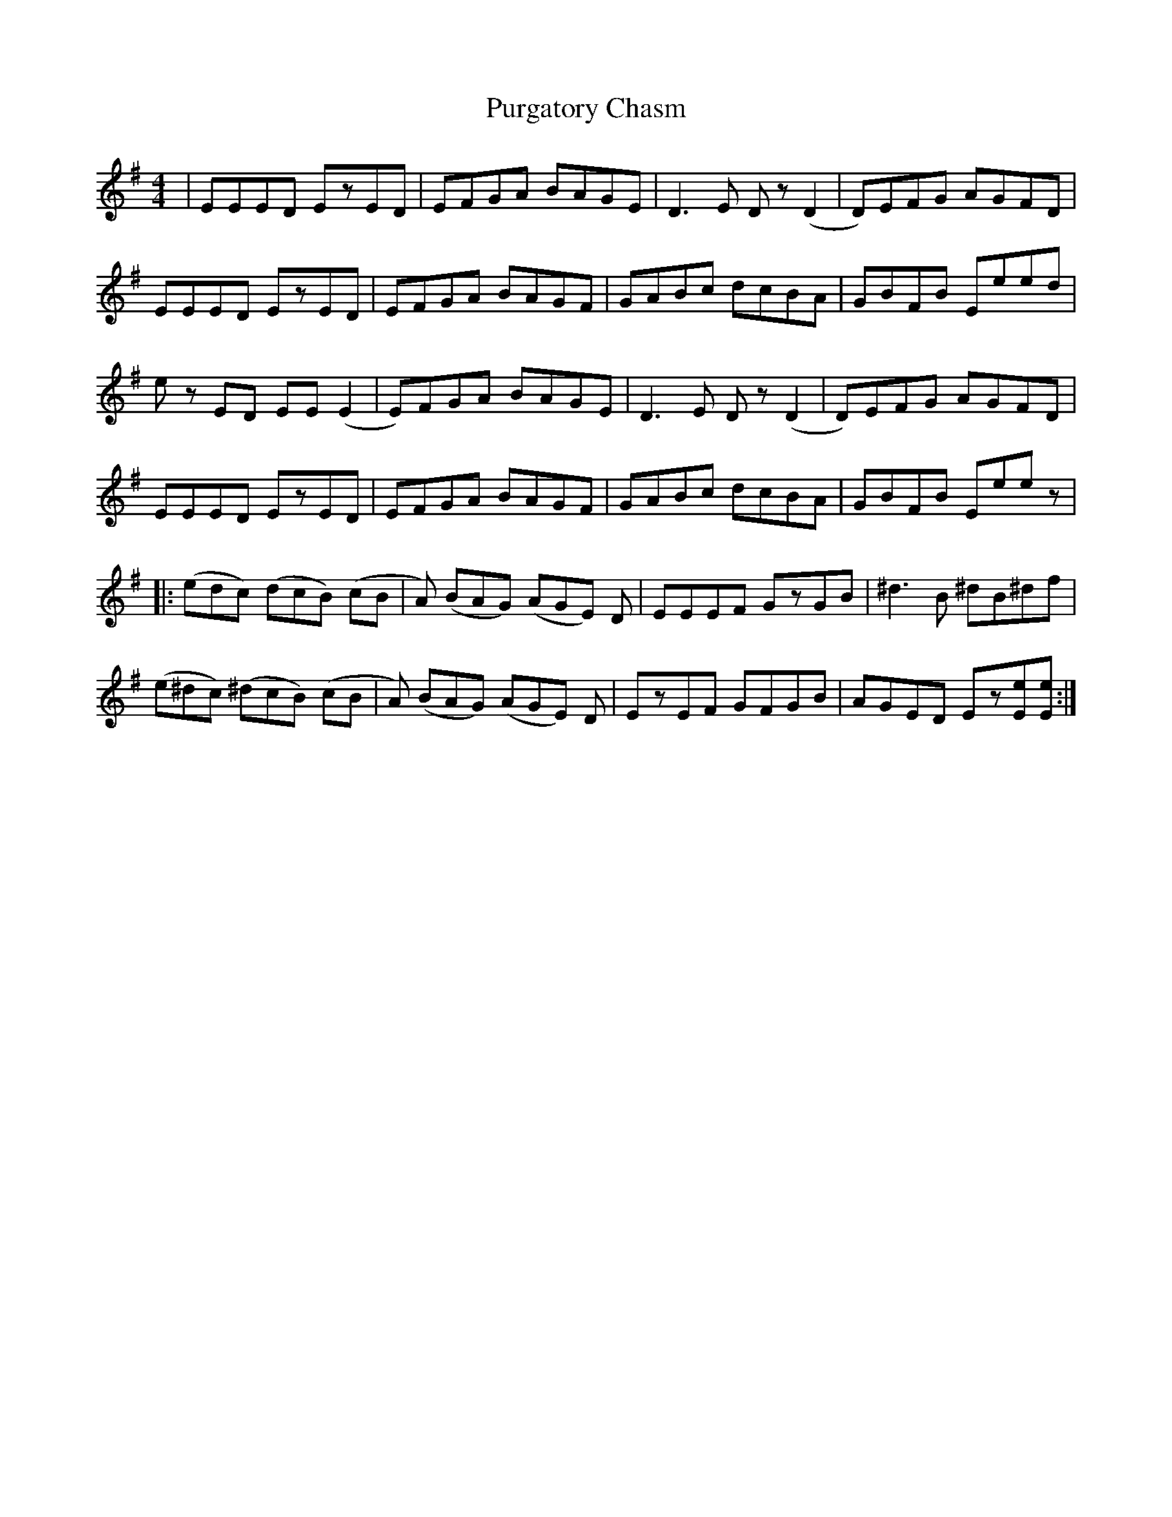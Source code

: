 X: 33273
T: Purgatory Chasm
R: reel
M: 4/4
K: Gmajor
|EEED EzED|EFGA BAGE|D3E Dz(D2|D)EFG AGFD|
EEED EzED|EFGA BAGF|GABc dcBA|GBFB Eeed|
ez ED EE(E2|E)FGA BAGE|D3E Dz(D2|D)EFG AGFD|
EEED EzED|EFGA BAGF|GABc dcBA|GBFB Eeez|
|:(edc) (dcB) (cB|A) (BAG) (AGE) D|EEEF GzGB|^d3B ^dB^df|
(e^dc) (^dcB) (cB|A) (BAG) (AGE) D|EzEF GFGB|AGED Ez[eE][eE]:|

